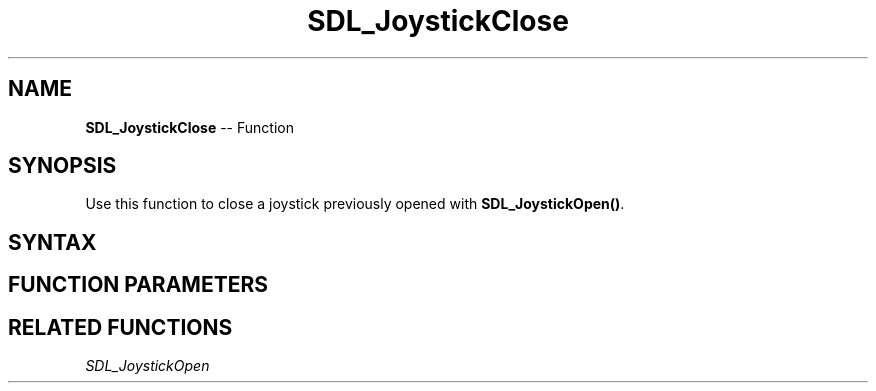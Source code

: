 .TH SDL_JoystickClose 3 "2018.10.07" "https://github.com/haxpor/sdl2-manpage" "SDL2"
.SH NAME
\fBSDL_JoystickClose\fR -- Function

.SH SYNOPSIS
Use this function to close a joystick previously opened with \fBSDL_JoystickOpen()\fR.

.SH SYNTAX
.TS
tab(:) allbox;
a.
T{
.nf
void SDL_JoystickClose(SDL_Joystick* joystick)
.fi
T}
.TE

.SH FUNCTION PARAMETERS
.TS
tab(:) allbox;
ab l.
joystick:T{
an \fBSDL_Joystick\fR structure containing joystick information
T}
.TE

.SH RELATED FUNCTIONS
\fISDL_JoystickOpen

